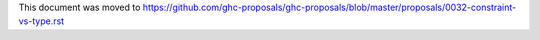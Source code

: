 This document was moved to https://github.com/ghc-proposals/ghc-proposals/blob/master/proposals/0032-constraint-vs-type.rst
